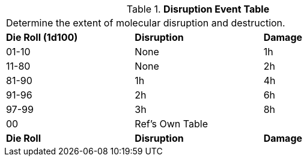 // Table 45.5 Disruption Event
.*Disruption Event Table*
[width="75%",cols="3*^",frame="all", stripes="even"]
|===
3+<|Determine the extent of molecular disruption and destruction. 
s|Die Roll (1d100)
s|Disruption
s|Damage

|01-10
|None
|1h

|11-80
|None
|2h

|81-90
|1h
|4h

|91-96
|2h
|6h

|97-99
|3h
|8h

|00
|Ref's Own Table
|

s|Die Roll
s|Disruption
s|Damage
|===

